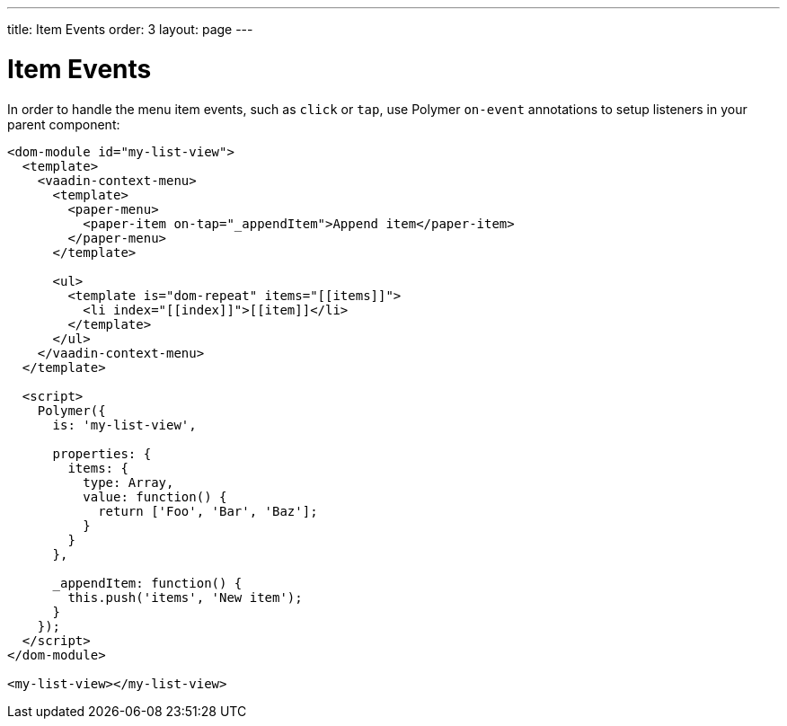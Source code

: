 ---
title: Item Events
order: 3
layout: page
---

[[vaadin-context-menu.item-events]]
= Item Events

In order to handle the menu item events, such as `click` or `tap`, use Polymer `on-event` annotations to setup listeners in your parent component:

[source,html]
----
<dom-module id="my-list-view">
  <template>
    <vaadin-context-menu>
      <template>
        <paper-menu>
          <paper-item on-tap="_appendItem">Append item</paper-item>
        </paper-menu>
      </template>

      <ul>
        <template is="dom-repeat" items="[[items]]">
          <li index="[[index]]">[[item]]</li>
        </template>
      </ul>
    </vaadin-context-menu>
  </template>

  <script>
    Polymer({
      is: 'my-list-view',

      properties: {
        items: {
          type: Array,
          value: function() {
            return ['Foo', 'Bar', 'Baz'];
          }
        }
      },

      _appendItem: function() {
        this.push('items', 'New item');
      }
    });
  </script>
</dom-module>

<my-list-view></my-list-view>
----
